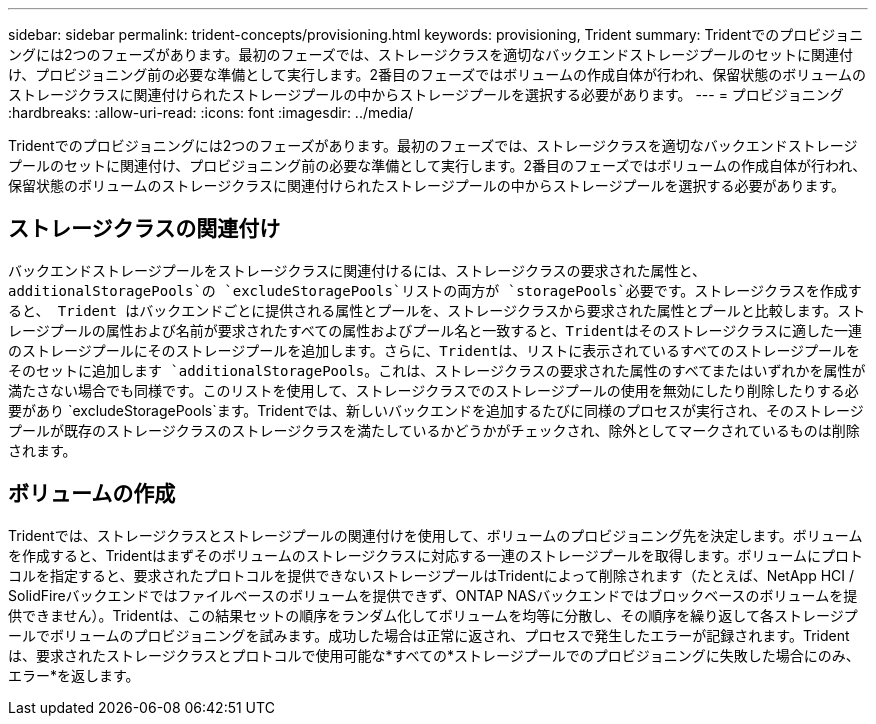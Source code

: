 ---
sidebar: sidebar 
permalink: trident-concepts/provisioning.html 
keywords: provisioning, Trident 
summary: Tridentでのプロビジョニングには2つのフェーズがあります。最初のフェーズでは、ストレージクラスを適切なバックエンドストレージプールのセットに関連付け、プロビジョニング前の必要な準備として実行します。2番目のフェーズではボリュームの作成自体が行われ、保留状態のボリュームのストレージクラスに関連付けられたストレージプールの中からストレージプールを選択する必要があります。 
---
= プロビジョニング
:hardbreaks:
:allow-uri-read: 
:icons: font
:imagesdir: ../media/


[role="lead"]
Tridentでのプロビジョニングには2つのフェーズがあります。最初のフェーズでは、ストレージクラスを適切なバックエンドストレージプールのセットに関連付け、プロビジョニング前の必要な準備として実行します。2番目のフェーズではボリュームの作成自体が行われ、保留状態のボリュームのストレージクラスに関連付けられたストレージプールの中からストレージプールを選択する必要があります。



== ストレージクラスの関連付け

バックエンドストレージプールをストレージクラスに関連付けるには、ストレージクラスの要求された属性と、 `additionalStoragePools`の `excludeStoragePools`リストの両方が `storagePools`必要です。ストレージクラスを作成すると、 Trident はバックエンドごとに提供される属性とプールを、ストレージクラスから要求された属性とプールと比較します。ストレージプールの属性および名前が要求されたすべての属性およびプール名と一致すると、Tridentはそのストレージクラスに適した一連のストレージプールにそのストレージプールを追加します。さらに、Tridentは、リストに表示されているすべてのストレージプールをそのセットに追加します `additionalStoragePools`。これは、ストレージクラスの要求された属性のすべてまたはいずれかを属性が満たさない場合でも同様です。このリストを使用して、ストレージクラスでのストレージプールの使用を無効にしたり削除したりする必要があり `excludeStoragePools`ます。Tridentでは、新しいバックエンドを追加するたびに同様のプロセスが実行され、そのストレージプールが既存のストレージクラスのストレージクラスを満たしているかどうかがチェックされ、除外としてマークされているものは削除されます。



== ボリュームの作成

Tridentでは、ストレージクラスとストレージプールの関連付けを使用して、ボリュームのプロビジョニング先を決定します。ボリュームを作成すると、Tridentはまずそのボリュームのストレージクラスに対応する一連のストレージプールを取得します。ボリュームにプロトコルを指定すると、要求されたプロトコルを提供できないストレージプールはTridentによって削除されます（たとえば、NetApp HCI / SolidFireバックエンドではファイルベースのボリュームを提供できず、ONTAP NASバックエンドではブロックベースのボリュームを提供できません）。Tridentは、この結果セットの順序をランダム化してボリュームを均等に分散し、その順序を繰り返して各ストレージプールでボリュームのプロビジョニングを試みます。成功した場合は正常に返され、プロセスで発生したエラーが記録されます。Tridentは、要求されたストレージクラスとプロトコルで使用可能な*すべての*ストレージプールでのプロビジョニングに失敗した場合にのみ、エラー*を返します。
